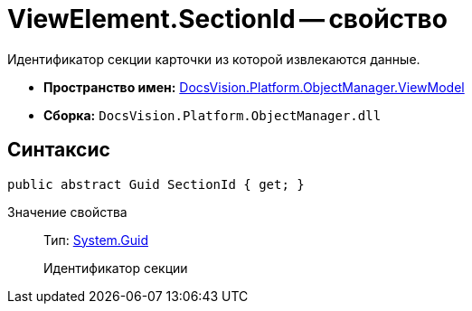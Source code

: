 = ViewElement.SectionId -- свойство

Идентификатор секции карточки из которой извлекаются данные.

* *Пространство имен:* xref:api/DocsVision/Platform/ObjectManager/ViewModel/ViewModel_NS.adoc[DocsVision.Platform.ObjectManager.ViewModel]
* *Сборка:* `DocsVision.Platform.ObjectManager.dll`

== Синтаксис

[source,csharp]
----
public abstract Guid SectionId { get; }
----

Значение свойства::
Тип: http://msdn.microsoft.com/ru-ru/library/system.guid.aspx[System.Guid]
+
Идентификатор секции
